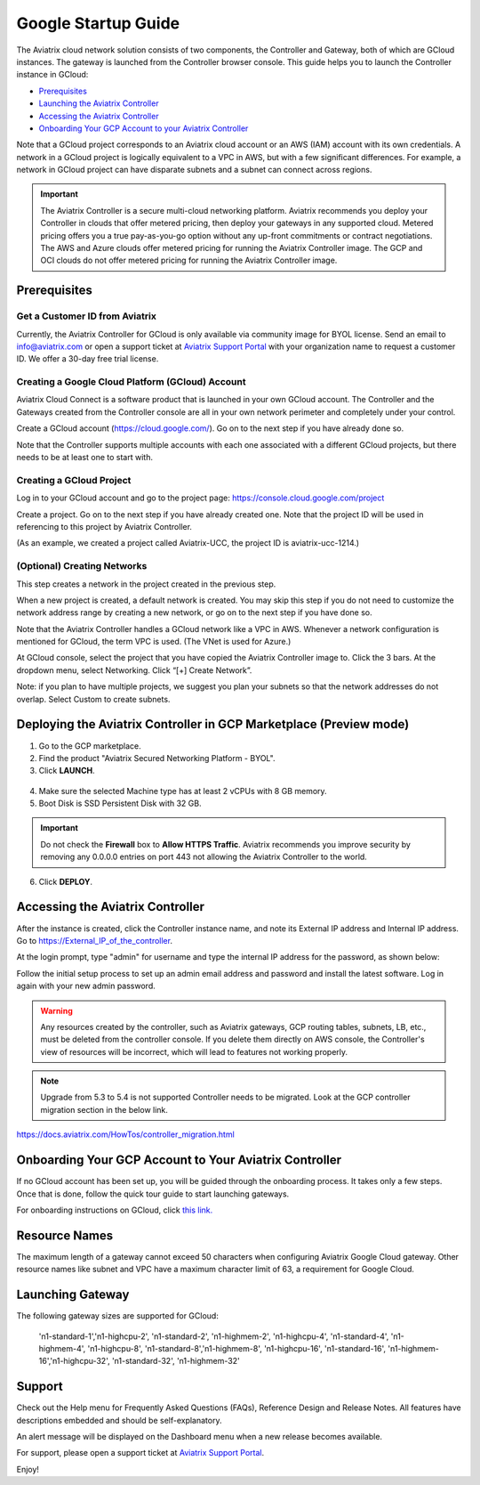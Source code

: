 ﻿.. meta::

===========================================
Google Startup Guide
===========================================

The Aviatrix cloud network solution consists of two components, the Controller and
Gateway, both of which are GCloud instances. The gateway is launched from the Controller browser console.
This guide helps you to launch the Controller instance in GCloud:

* `Prerequisites <https://docs.aviatrix.com/StartUpGuides/google-aviatrix-cloud-controller-startup-guide.html#id1>`_
* `Launching the Aviatrix Controller <https://docs.aviatrix.com/StartUpGuides/google-aviatrix-cloud-controller-startup-guide.html#option-1-copy-aviatrix-controller-image-to-your-project>`_
* `Accessing the Aviatrix Controller <https://docs.aviatrix.com/StartUpGuides/google-aviatrix-cloud-controller-startup-guide.html#id2>`_
* `Onboarding Your GCP Account to your Aviatrix Controller <https://docs.aviatrix.com/StartUpGuides/google-aviatrix-cloud-controller-startup-guide.html#id3>`_

Note that a GCloud project corresponds to an Aviatrix cloud account
or an AWS (IAM) account with its own credentials. A network in a GCloud
project is logically equivalent to a VPC in AWS, but with a few
significant differences. For example, a network in GCloud project can
have disparate subnets and a subnet can connect across regions.

.. Important::

 
  The Aviatrix Controller is a secure multi-cloud networking platform. Aviatrix recommends you deploy your Controller in clouds that offer metered pricing, then deploy your gateways in any supported cloud. Metered pricing offers you a true pay-as-you-go option without any up-front commitments or contract negotiations. The AWS and Azure clouds offer metered pricing for running the Aviatrix Controller image. The GCP and OCI clouds do not offer metered pricing for running the Aviatrix Controller image.

Prerequisites
============

Get a Customer ID from Aviatrix
-------------------------------

Currently, the Aviatrix Controller for GCloud is only available via community image for BYOL license. Send an email to info@aviatrix.com or open a support ticket at `Aviatrix Support Portal <https://support.aviatrix.com>`_  with your organization name to request a customer ID. We offer a 30-day free trial license.

Creating a Google Cloud Platform (GCloud) Account
--------------------------------------------------------------

Aviatrix Cloud Connect is a software product that is launched in your
own GCloud account. The Controller and the Gateways created from the
Controller console are all in your own network perimeter and completely
under your control.

Create a GCloud account (https://cloud.google.com/). Go on to the next
step if you have already done so.

Note that the Controller supports multiple accounts with each one
associated with a different GCloud projects, but there needs to be at
least one to start with.

Creating a GCloud Project
--------------------------------------

Log in to your GCloud account and go to the project page:
https://console.cloud.google.com/project

Create a project. Go on to the next step if you have already created
one. Note that the project ID will be used in referencing to this project by
Aviatrix Controller.

(As an example, we created a project called Aviatrix-UCC, the project ID is
aviatrix-ucc-1214.)

(Optional) Creating Networks
------------------------------------------

This step creates a network in the project created in the previous step.

When a new project is created, a default network is created. You may
skip this step if you do not need to customize the network address range by
creating a new network, or go on to the next step if you have done so.

Note that the Aviatrix Controller handles a GCloud network like a VPC in AWS.
Whenever a network configuration is mentioned for GCloud, the term VPC
is used. (The VNet is used for Azure.)

At GCloud console, select the project that you have copied the Aviatrix
Controller image to. Click the 3 bars. At the dropdown menu, select
Networking. Click “[+] Create Network”.

Note: if you plan to have multiple projects, we suggest you plan your
subnets so that the network addresses do not overlap. Select Custom to
create subnets.

Deploying the Aviatrix Controller in GCP Marketplace (Preview mode)
=======================================================================

1. Go to the GCP marketplace.
2. Find the product "Aviatrix Secured Networking Platform - BYOL".
3. Click **LAUNCH**.

  |gcp_controller_gcp_marketplace_01|
  
4. Make sure the selected Machine type has at least 2 vCPUs with 8 GB memory.
5. Boot Disk is SSD Persistent Disk with 32 GB.

  |gcp_controller_gcp_marketplace_02|
  
.. Important:: 

  Do not check the **Firewall** box to **Allow HTTPS Traffic**. Aviatrix recommends you improve security by removing any 0.0.0.0 entries on port 443 not allowing the Aviatrix Controller to the world. 

6. Click **DEPLOY**.

Accessing the Aviatrix Controller
==============================

After the instance is created, click the Controller instance name, and
note its External IP address and Internal IP address. Go to
https://External_IP_of_the_controller.

At the login prompt, type "admin" for username and type the internal IP
address for the password, as shown below:

|image3|

Follow the initial setup process to set up an admin email address and password and install the latest software. Log in again with your new admin password.

.. Warning:: Any resources created by the controller, such as Aviatrix gateways, GCP routing tables, subnets, LB, etc., must be deleted from the controller console. If you delete them directly on AWS console, the Controller's view of resources will be incorrect, which will lead to features not working properly.

.. Note:: Upgrade from 5.3 to 5.4 is not supported Controller needs to be migrated. Look at the GCP controller migration section in the below link.
https://docs.aviatrix.com/HowTos/controller_migration.html

Onboarding Your GCP Account to Your Aviatrix Controller
===============================================

If no GCloud account has been set up, you will be guided through the
onboarding process. It takes only a few steps. Once that is done, follow
the quick tour guide to start launching gateways.

For onboarding instructions on GCloud, click `this link. <http://docs.aviatrix.com/HowTos/CreateGCloudAccount.html>`_

Resource Names
===============
The maximum length of a gateway cannot exceed 50 characters when configuring Aviatrix Google Cloud gateway.
Other resource names like subnet and VPC have a maximum character limit of 63, a requirement for Google Cloud. 


Launching Gateway
=================
The following gateway sizes are supported for GCloud:

  'n1-standard-1','n1-highcpu-2',  'n1-standard-2',  'n1-highmem-2',
  'n1-highcpu-4', 'n1-standard-4', 'n1-highmem-4',   'n1-highcpu-8', 
  'n1-standard-8','n1-highmem-8',  'n1-highcpu-16',  'n1-standard-16',
  'n1-highmem-16','n1-highcpu-32', 'n1-standard-32', 'n1-highmem-32'
    
Support
=======

Check out the Help menu for Frequently Asked Questions (FAQs), Reference
Design and Release Notes. All features have descriptions embedded and
should be self-explanatory.

An alert message will be displayed on the Dashboard menu when a new
release becomes available.



For support, please open a support ticket at `Aviatrix Support Portal <https://support.aviatrix.com>`_.

Enjoy!

.. |gcp_controller_gcp_marketplace_01| image:: GoogleAviatrixCloudControllerStartupGuide_media/gcp_controller_gcp_marketplace_01.png
   :scale: 35%
.. |gcp_controller_gcp_marketplace_02| image:: GoogleAviatrixCloudControllerStartupGuide_media/gcp_controller_gcp_marketplace_02.png
   :scale: 35%
.. |gcp_controller_gcp_marketplace_03| image:: GoogleAviatrixCloudControllerStartupGuide_media/gcp_controller_gcp_marketplace_03.png
   :scale: 35%

.. |image0| image:: GoogleAviatrixCloudControllerStartupGuide_media/image001.png
   :width: 2.90683in
   :height: 0.35000in
.. |image1| image:: GoogleAviatrixCloudControllerStartupGuide_media/image002.png
   :width: 5.65559in
   :height: 2.77402in
.. |image2| image:: GoogleAviatrixCloudControllerStartupGuide_media/image003.png
   :width: 5.50432in
   :height: 3.49607in
.. |image3| image:: GoogleAviatrixCloudControllerStartupGuide_media/image004.png
   :width: 4.93125in
   :height: 2.10210in

.. add in the disqus tag

.. disqus::
